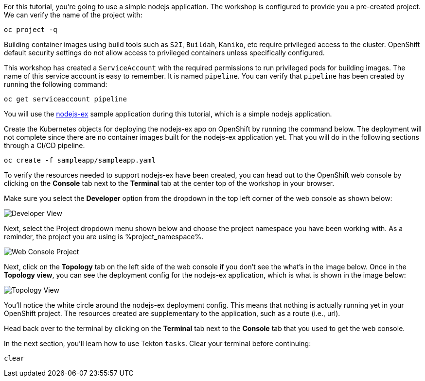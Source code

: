 For this tutorial, you're going to use a simple nodejs application. The workshop is configured to provide you a pre-created project. We can verify the name of the project with:

[source,bash,role=execute-1]
----
oc project -q
----

Building container images using build tools such as `S2I`, `Buildah`, `Kaniko`, etc require privileged access to the cluster. OpenShift default security settings do not allow access to privileged containers unless specifically configured.

This workshop has created a `ServiceAccount` with the required permissions to run privileged pods for building images. The name of this service account is easy to remember. It is named `pipeline`. You can verify that `pipeline` has been created by running the following command:

[source,bash,role=execute-1]
----
oc get serviceaccount pipeline
----

You will use the link:https://github.com/sclorg/nodejs-ex[nodejs-ex] sample application during this tutorial, which is a simple nodejs application.

Create the Kubernetes objects for deploying the nodejs-ex app on OpenShift by running the command below. The deployment will not complete since there are no container images built for the nodejs-ex application yet. That you will do in the following sections through a CI/CD pipeline.

[source,bash,role=execute-1]
----
oc create -f sampleapp/sampleapp.yaml
----

To verify the resources needed to support nodejs-ex have been created, you can head
out to the OpenShift web console by clicking on the **Console** tab next to the
**Terminal** tab at the center top of the workshop in your browser.

Make sure you select the **Developer** option from the dropdown in the top left
corner of the web console as shown below:

image:../images/developer-view.png[Developer View]

Next, select the Project dropdown menu shown below and choose the project namespace you have
been working with. As a reminder, the project you are using is %project_namespace%.

image:../images/web-console-project.png[Web Console Project]

Next, click on the **Topology** tab on the left side of the web console if you don't
see the what's in the image below. Once in the **Topology view**, you can see the deployment
config for the nodejs-ex application, which is what is shown in the image below:

image:../images/topology-view.png[Topology View]

You'll notice the white circle around the nodejs-ex deployment config. This means
that nothing is actually running yet in your OpenShift project. The resources created
are supplementary to the application, such as a route (i.e., url).

Head back over to the terminal by clicking on the **Terminal** tab next to the **Console**
tab that you used to get the web console.

In the next section, you'll learn how to use Tekton `tasks`. Clear your terminal before continuing:

[source,bash,role=execute-1]
----
clear
----
